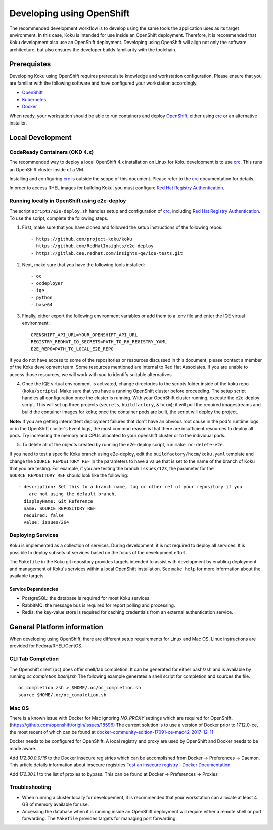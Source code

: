 .. _`OpenShift`: https://docs.okd.io/
.. _`minishift`: https://github.com/minishift/minishift
.. _`Kubernetes`: https://kubernetes.io/docs/home/
.. _`Docker`: https://docs.docker.com/
.. _`crc`: https://github.com/code-ready/crc
.. _`Red Hat Registry Authentication`: https://access.redhat.com/RegistryAuthentication

~~~~~~~~~~~~~~~~~~~~~~~~~~
Developing using OpenShift
~~~~~~~~~~~~~~~~~~~~~~~~~~

The recommended development workflow is to develop using the same tools the application uses as its target environment. In this case, Koku is intended for use inside an OpenShift deployment. Therefore, it is recommended that Koku development also use an OpenShift deployment. Developing using OpenShift will align not only the software architecture, but also ensures the developer builds familiarity with the toolchain.

Prerequistes
============

Developing Koku using OpenShift requires prerequisite knowledge and workstation configuration. Please ensure that you are familiar with the following software and have configured your workstation accordingly.

- `OpenShift`_
- `Kubernetes`_
- `Docker`_

When ready, your workstation should be able to run containers and deploy `OpenShift`_, either using `crc`_ or an alternative installer.

Local Development
=================

CodeReady Containers (OKD 4.x)
------------------------------
The recommended way to deploy a local OpenShift 4.x installation on Linux for Koku development is to use `crc`_. This runs an OpenShift cluster inside of a VM.

Installing and configuring `crc`_ is outside the scope of this document.  Please refer to the `crc`_ documentation for details.

In order to access RHEL images for building Koku, you must configure `Red Hat Registry Authentication`_.

Running locally in OpenShift using e2e-deploy
---------------------------------------------
The script ``scripts/e2e-deploy.sh`` handles setup and configuration of `crc`_, including `Red Hat Registry Authentication`_. To use the script, complete the following steps.

1. First, make sure that you have cloned and followed the setup instructions of the following repos::

    - https://github.com/project-koku/koku
    - https://github.com/RedHatInsights/e2e-deploy
    - https://gitlab.cee.redhat.com/insights-qe/iqe-tests.git

2. Next, make sure that you have the following tools installed::

    - oc
    - ocdeployer
    - iqe
    - python
    - base64

3. Finally, either export the following environment variables or add them to a .env file and enter the IQE virtual environment::

    OPENSHIFT_API_URL=YOUR_OPENSHIFT_API_URL
    REGISTRY_REDHAT_IO_SECRETS=PATH_TO_RH_REGISTRY_YAML
    E2E_REPO=PATH_TO_LOCAL_E2E_REPO

If you do not have access to some of the repositories or resources discussed in this document, please contact a member of the Koku development team. Some resources mentioned are internal to Red Hat Associates. If you are unable to access those resources, we will work with you to identify suitable alternatives.

4. Once the IQE virtual environment is activated, change directories to the scripts folder inside of the koku repo (``koku/scripts``). Make sure that you have a running OpenShift cluster before proceeding. The setup script handles all configuration once the cluster is running. With your OpenShift cluster running,  execute the e2e-deploy script. This will set up three projects (``secrets``, ``buildfactory``, & ``hccm``); it will pull the required imagestreams and build the container images for koku; once the container pods are built, the script will deploy the project.

**Note:** If you are getting intermittent deployment failures that don't have an obvious root cause in the pod's runtime logs or in the OpenShift cluster's Event logs, the most common reason is that there are insufficient resources to deploy all pods. Try increasing the memory and CPUs allocated to your openshift cluster or to the individual pods.

5. To delete all of the objects created by running the e2e-deploy script, run ``make oc-delete-e2e``.

If you need to test a specific Koku branch using e2e-deploy, edit the ``buildfactory/hccm/koku.yaml`` template and change the ``SOURCE_REPOSITORY_REF`` in the parameters to have a value that is set to the name of the branch of Koku that you are testing. For example, if you are testing the branch ``issues/123``, the parameter for the ``SOURCE_REPOSITORY_REF`` should look like the following::

    - description: Set this to a branch name, tag or other ref of your repository if you
        are not using the default branch.
      displayName: Git Reference
      name: SOURCE_REPOSITORY_REF
      required: false
      value: issues/264

Deploying Services
------------------

Koku is implemented as a collection of services. During development, it is not required to deploy all services. It is possible to deploy subsets of services based on the focus of the development effort.

The ``Makefile`` in the Koku git repository provides targets intended to assist with development by enabling deployment and management of Koku's services within a local OpenShift installation. See ``make help`` for more information about the available targets.

Service Dependencies
^^^^^^^^^^^^^^^^^^^^

- PostgreSQL: the database is required for most Koku services.

- RabbitMQ: the message bus is required for report polling and processing.

- Redis: the key-value store is required for caching credentials from an external authentication service.

General Platform information
============================

When developing using OpenShift, there are different setup requirements for Linux and Mac OS. Linux instructions are provided for Fedora/RHEL/CentOS.

CLI Tab Completion
------------------
The Openshift client (``oc``) does offer shell/tab completion. It can be generated for either bash/zsh and is available by running `oc completion bash|zsh` The following example generates a shell script for completion and sources the file.  ::

    oc completion zsh > $HOME/.oc/oc_completion.sh
    source $HOME/.oc/oc_completion.sh

Mac OS
-------

There is a known issue with Docker for Mac ignoring `NO_PROXY` settings which are required for OpenShift. (https://github.com/openshift/origin/issues/18596) The current solution is to use a version of Docker prior to 17.12.0-ce, the most recent of which can be found at `docker-community-edition-17091-ce-mac42-2017-12-11`_

Docker needs to be configured for OpenShift. A local registry and proxy are used by OpenShift and Docker needs to be made aware.

Add `172.30.0.0/16` to the Docker insecure registries which can be accomplished from Docker -> Preferences -> Daemon. This article details information about insecure registries `Test an insecure registry | Docker Documentation`_

Add `172.30.1.1` to the list of proxies to bypass. This can be found at Docker -> Preferences -> Proxies

.. _`docker-community-edition-17091-ce-mac42-2017-12-11`: https://docs.docker.com/docker-for-mac/release-notes/#docker-community-edition-17091-ce-mac42-2017-12-11
.. _`Test an insecure registry | Docker Documentation`: https://docs.docker.com/registry/insecure/


Troubleshooting
---------------

- When running a cluster locally for developement, it is recommended that your workstation can allocate at least 4 GB of memory available for use.

- Accessing the database when it is running inside an OpenShift deployment will require either a remote shell or port forwarding. The ``Makefile`` provides targets for managing port forwarding.
